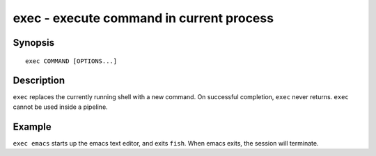 .. _cmd-exec:

exec - execute command in current process
=========================================

Synopsis
--------

::

    exec COMMAND [OPTIONS...]

Description
-----------

``exec`` replaces the currently running shell with a new command. On successful completion, ``exec`` never returns. ``exec`` cannot be used inside a pipeline.


Example
-------

``exec emacs`` starts up the emacs text editor, and exits ``fish``. When emacs exits, the session will terminate.
